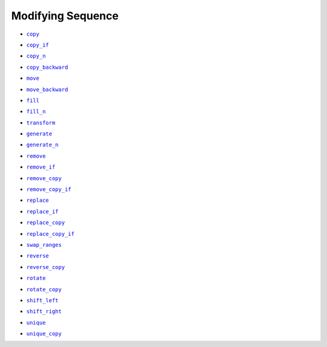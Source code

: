 Modifying Sequence
==================

.. _StdCopy: ./all/StdCopy.html

.. |StdCopy| replace:: ``copy``

* |StdCopy|_

.. _StdCopyIf: ./all/StdCopyIf.html

.. |StdCopyIf| replace:: ``copy_if``

* |StdCopyIf|_

.. _StdCopyN: ./all/StdCopy_n.html

.. |StdCopyN| replace:: ``copy_n``

* |StdCopyN|_

.. _StdCopyBackward: ./all/StdCopyBackward.html

.. |StdCopyBackward| replace:: ``copy_backward``

* |StdCopyBackward|_

.. _StdMove: ./all/StdMove.html

.. |StdMove| replace:: ``move``

* |StdMove|_  

.. _StdMoveBackward: ./all/StdMoveBackward.html

.. |StdMoveBackward| replace:: ``move_backward``

* |StdMoveBackward|_

.. _StdFill: ./all/StdFill.html

.. |StdFill| replace:: ``fill``

* |StdFill|_

.. _StdFillN: ./all/StdFill_n.html

.. |StdFillN| replace:: ``fill_n``

* |StdFillN|_

.. _StdTransform: ./all/StdTransform.html

.. |StdTransform| replace:: ``transform``

* |StdTransform|_

.. _StdGenerate: ./all/StdGenerate.html

.. |StdGenerate| replace:: ``generate``

* |StdGenerate|_

.. _StdGenerateN: ./all/StdGenerate_n.html

.. |StdGenerateN| replace:: ``generate_n``

* |StdGenerateN|_

.. _StdRemove: ./all/StdRemove.html

.. |StdRemove| replace:: ``remove``

* |StdRemove|_

.. _StdRemoveIf: ./all/StdRemoveIf.html

.. |StdRemoveIf| replace:: ``remove_if``

* |StdRemoveIf|_

.. _StdRemoveCopy: ./all/StdRemoveCopy.html

.. |StdRemoveCopy| replace:: ``remove_copy``

* |StdRemoveCopy|_

.. _StdRemoveCopyIf: ./all/StdRemoveCopyIf.html

.. |StdRemoveCopyIf| replace:: ``remove_copy_if``

* |StdRemoveCopyIf|_

.. _StdReplace: ./all/StdReplace.html

.. |StdReplace| replace:: ``replace``

* |StdReplace|_

.. _StdReplaceIf: ./all/StdReplaceIf.html

.. |StdReplaceIf| replace:: ``replace_if``

* |StdReplaceIf|_

.. _StdReplaceCopy: ./all/StdReplaceCopy.html

.. |StdReplaceCopy| replace:: ``replace_copy``

* |StdReplaceCopy|_

.. _StdReplaceCopyIf: ./all/StdReplaceCopyIf.html

.. |StdReplaceCopyIf| replace:: ``replace_copy_if``

* |StdReplaceCopyIf|_

.. _StdSwapRanges: ./all/StdSwapRanges.html

.. |StdSwapRanges| replace:: ``swap_ranges``

* |StdSwapRanges|_

.. _StdReverse: ./all/StdReverse.html

.. |StdReverse| replace:: ``reverse``

* |StdReverse|_

.. _StdReverseCopy: ./all/StdReverseCopy.html

.. |StdReverseCopy| replace:: ``reverse_copy``

* |StdReverseCopy|_

.. _StdRotate: ./all/StdRotate.html

.. |StdRotate| replace:: ``rotate``

* |StdRotate|_

.. _StdRotateCopy: ./all/StdRotateCopy.html

.. |StdRotateCopy| replace:: ``rotate_copy``

* |StdRotateCopy|_

.. _StdShiftLeft: ./all/StdShiftLeft.html

.. |StdShiftLeft| replace:: ``shift_left``

* |StdShiftLeft|_

.. _StdShiftRight: ./all/StdShiftRight.html

.. |StdShiftRight| replace:: ``shift_right``

* |StdShiftRight|_

.. _StdUnique: ./all/StdUnique.html

.. |StdUnique| replace:: ``unique``

* |StdUnique|_

.. _StdUniqueCopy: ./all/StdUniqueCopy.html

.. |StdUniqueCopy| replace:: ``unique_copy``

* |StdUniqueCopy|_
